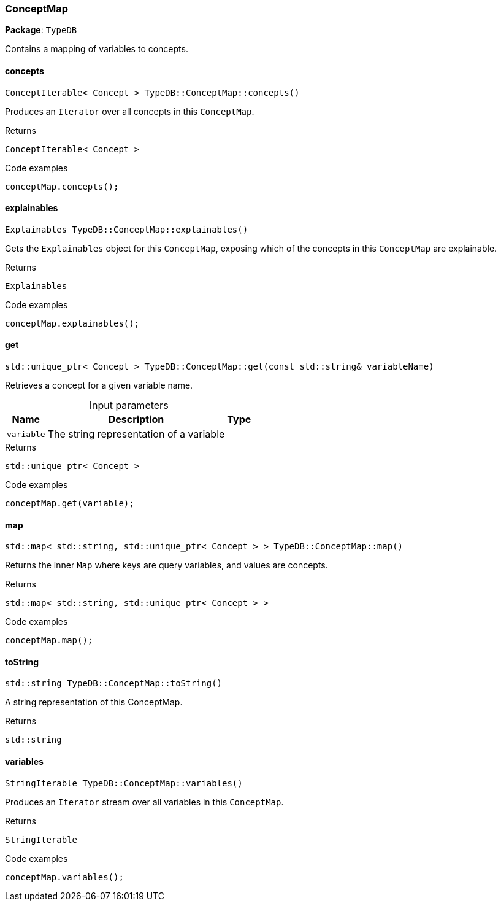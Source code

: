 [#_ConceptMap]
=== ConceptMap

*Package*: `TypeDB`



Contains a mapping of variables to concepts.

// tag::methods[]
[#_ConceptIterable__Concept___TypeDBConceptMapconcepts___]
==== concepts

[source,cpp]
----
ConceptIterable< Concept > TypeDB::ConceptMap::concepts()
----



Produces an ``Iterator`` over all concepts in this ``ConceptMap``.


[caption=""]
.Returns
`ConceptIterable< Concept >`

[caption=""]
.Code examples
[source,cpp]
----
conceptMap.concepts();
----

[#_Explainables_TypeDBConceptMapexplainables___]
==== explainables

[source,cpp]
----
Explainables TypeDB::ConceptMap::explainables()
----



Gets the ``Explainables`` object for this ``ConceptMap``, exposing which of the concepts in this ``ConceptMap`` are explainable.


[caption=""]
.Returns
`Explainables`

[caption=""]
.Code examples
[source,cpp]
----
conceptMap.explainables();
----

[#_stdunique_ptr__Concept___TypeDBConceptMapget___const_stdstring__variableName_]
==== get

[source,cpp]
----
std::unique_ptr< Concept > TypeDB::ConceptMap::get(const std::string& variableName)
----



Retrieves a concept for a given variable name.


[caption=""]
.Input parameters
[cols="~,~,~"]
[options="header"]
|===
|Name |Description |Type
a| `variable` a| The string representation of a variable a| 
|===

[caption=""]
.Returns
`std::unique_ptr< Concept >`

[caption=""]
.Code examples
[source,cpp]
----
conceptMap.get(variable);
----

[#_stdmap__stdstring__stdunique_ptr__Concept_____TypeDBConceptMapmap___]
==== map

[source,cpp]
----
std::map< std::string, std::unique_ptr< Concept > > TypeDB::ConceptMap::map()
----



Returns the inner ``Map`` where keys are query variables, and values are concepts.


[caption=""]
.Returns
`std::map< std::string, std::unique_ptr< Concept > >`

[caption=""]
.Code examples
[source,cpp]
----
conceptMap.map();
----

[#_stdstring_TypeDBConceptMaptoString___]
==== toString

[source,cpp]
----
std::string TypeDB::ConceptMap::toString()
----



A string representation of this ConceptMap.

[caption=""]
.Returns
`std::string`

[#_StringIterable_TypeDBConceptMapvariables___]
==== variables

[source,cpp]
----
StringIterable TypeDB::ConceptMap::variables()
----



Produces an ``Iterator`` stream over all variables in this ``ConceptMap``.


[caption=""]
.Returns
`StringIterable`

[caption=""]
.Code examples
[source,cpp]
----
conceptMap.variables();
----

// end::methods[]


